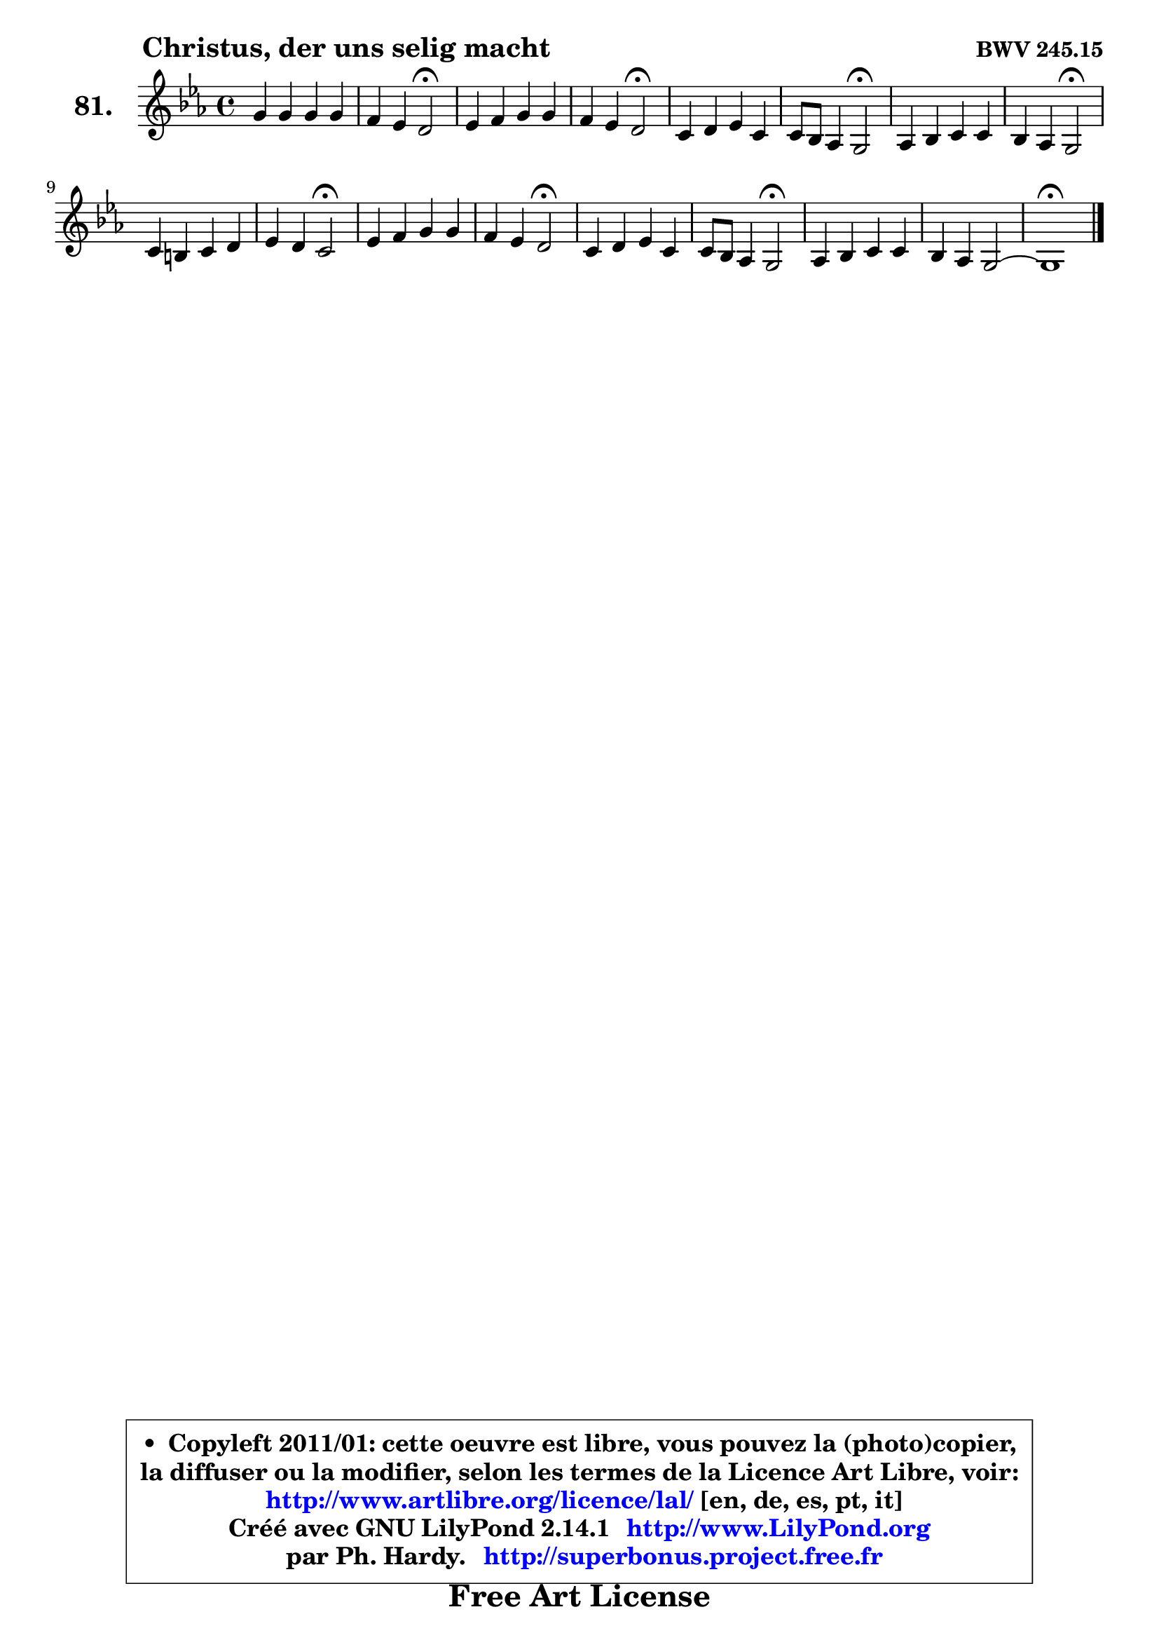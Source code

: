 
\version "2.14.1"

    \paper {
%	system-system-spacing #'padding = #0.1
%	score-system-spacing #'padding = #0.1
%	ragged-bottom = ##f
%	ragged-last-bottom = ##f
	}

    \header {
      opus = \markup { \bold "BWV 245.15" }
      piece = \markup { \hspace #9 \fontsize #2 \bold "Christus, der uns selig macht" }
      maintainer = "Ph. Hardy"
      maintainerEmail = "superbonus.project@free.fr"
      lastupdated = "2011/Jul/20"
      tagline = \markup { \fontsize #3 \bold "Free Art License" }
      copyright = \markup { \fontsize #3  \bold   \override #'(box-padding .  1.0) \override #'(baseline-skip . 2.9) \box \column { \center-align { \fontsize #-2 \line { • \hspace #0.5 Copyleft 2011/01: cette oeuvre est libre, vous pouvez la (photo)copier, } \line { \fontsize #-2 \line {la diffuser ou la modifier, selon les termes de la Licence Art Libre, voir: } } \line { \fontsize #-2 \with-url #"http://www.artlibre.org/licence/lal/" \line { \fontsize #1 \hspace #1.0 \with-color #blue http://www.artlibre.org/licence/lal/ [en, de, es, pt, it] } } \line { \fontsize #-2 \line { Créé avec GNU LilyPond 2.14.1 \with-url #"http://www.LilyPond.org" \line { \with-color #blue \fontsize #1 \hspace #1.0 \with-color #blue http://www.LilyPond.org } } } \line { \hspace #1.0 \fontsize #-2 \line {par Ph. Hardy. } \line { \fontsize #-2 \with-url #"http://superbonus.project.free.fr" \line { \fontsize #1 \hspace #1.0 \with-color #blue http://superbonus.project.free.fr } } } } } }

	  }

  guidemidi = {
        R1 |
        r2 \tempo 4 = 34 r2 \tempo 4 = 78 |
        R1 |
        r2 \tempo 4 = 34 r2 \tempo 4 = 78 |
        R1 |
        r2 \tempo 4 = 34 r2 \tempo 4 = 78 |
        R1 |
        r2 \tempo 4 = 34 r2 \tempo 4 = 78 |
        R1 |
        r2 \tempo 4 = 34 r2 \tempo 4 = 78 |
        R1 |
        r2 \tempo 4 = 34 r2 \tempo 4 = 78 |
        R1 |
        r2 \tempo 4 = 34 r2 \tempo 4 = 78 |
        R1 |
        R1 |
        \tempo 4 = 40 r1 
	}

  upper = {
\displayLilyMusic \transpose a c {
	\time 4/4
	\key a \minor
	\clef treble
	\voiceOne
	<< { 
	% SOPRANO
	\set Voice.midiInstrument = "acoustic grand"
	\relative c'' {
        e4 e e e |
        d4 c b2\fermata |
        c4 d e e |
        d4 c b2\fermata |
        a4 b c a |
        a8 g f4 e2\fermata |
        f4 g a a |
        g4 f e2\fermata |
        a4 gis4 a b |
        c4 b a2\fermata |
        c4 d e e |
        d4 c b2\fermata |
        a4 b c a |
        a8 g f4 e2\fermata |
        f4 g a a |
        g4 f e2 ~ |
        e1\fermata |
        \bar "|."
	} % fin de relative
	}

%	\context Voice="1" { \voiceTwo 
%	% ALTO
%	\set Voice.midiInstrument = "acoustic grand"
%	\relative c'' {
%        gis4 gis a b |
%        a4 a gis2 |
%        e8 fis g!4 g f8 e |
%        f4 e e2 |
%        e4 e e f |
%        e4 d cis2 |
%        d4 e es d |
%        d2 cis |
%        d4 e e fis8 gis! |
%        a4 g! fis2 |
%        g4 g g f |
%        f4 e8 fis8 g2 |
%        a4 e e e |
%        a,4 d cis2 |
%        d4 e f f |
%        e4 d2 c4 |
%        b1 |
%        \bar "|."
%	} % fin de relative
%	\oneVoice
%	} >>
 >>
}
	}

    lower = {
\transpose a c {
	\time 4/4
	\key a \minor
	\clef bass
	\voiceOne
	<< { 
	% TENOR
	\set Voice.midiInstrument = "acoustic grand"
	\relative c' {
        b4 b c b8 c |
        d8 e f4 b,2 |
        a4 bes bes a |
        a2 gis |
        c4 b a8 b c d |
        e4 a, a2 |
        a4 c! c c |
        bes8 c d4 a2 |
        a4 b! c d |
        e4 d d2 |
        c4 bes a a |
        a8 b! c!4 d2 |
        d8 c b4 a8 b c d |
        e4 a, a2 |
        a4 c! c c |
        c8 b a4 gis a |
        gis1 |
        \bar "|."
	} % fin de relative
	}
	\context Voice="1" { \voiceTwo 
	% BASS
	\set Voice.midiInstrument = "acoustic grand"
	\relative c {
        e4 e a g! |
        f4 e8 d e2\fermata |
        a4 g cis, cis |
        d4 a e'2\fermata |
        a4 gis a f |
        cis4 d4 a2\fermata |
        d4 c! f, fis |
        g4 gis a2\fermata |
        f'4 e8 d c4 b |
        a4 b8 c d2\fermata |
        es4 d cis d8 e |
        f8 g a4 g2\fermata |
        fis4 gis a a,8 b |
        cis4 d a2\fermata |
        d4 c! f,8 g a b |
        c4 d e2 ~ |
        e1\fermata |
        \bar "|."
	} % fin de relative
	\oneVoice
	} >>
}
	}


    \score { 

	\new PianoStaff <<
	\set PianoStaff.instrumentName = \markup { \bold \huge "81." }
	\new Staff = "upper" \upper
%	\new Staff = "lower" \lower
	>>

    \layout {
%	ragged-last = ##f
	   }

         } % fin de score

  \score {
\unfoldRepeats { << \guidemidi \upper >> }
    \midi {
    \context {
     \Staff
      \remove "Staff_performer"
               }

     \context {
      \Voice
       \consists "Staff_performer"
                }

     \context { 
      \Score
      tempoWholesPerMinute = #(ly:make-moment 78 4)
		}
	    }
	}



